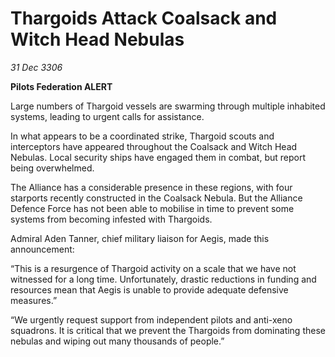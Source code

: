 * Thargoids Attack Coalsack and Witch Head Nebulas

/31 Dec 3306/

*Pilots Federation ALERT* 

Large numbers of Thargoid vessels are swarming through multiple inhabited systems, leading to urgent calls for assistance. 

In what appears to be a coordinated strike, Thargoid scouts and interceptors have appeared throughout the Coalsack and Witch Head Nebulas. Local security ships have engaged them in combat, but report being overwhelmed. 

The Alliance has a considerable presence in these regions, with four starports recently constructed in the Coalsack Nebula. But the Alliance Defence Force has not been able to mobilise in time to prevent some systems from becoming infested with Thargoids. 

Admiral Aden Tanner, chief military liaison for Aegis, made this announcement: 

“This is a resurgence of Thargoid activity on a scale that we have not witnessed for a long time. Unfortunately, drastic reductions in funding and resources mean that Aegis is unable to provide adequate defensive measures.” 

“We urgently request support from independent pilots and anti-xeno squadrons. It is critical that we prevent the Thargoids from dominating these nebulas and wiping out many thousands of people.”